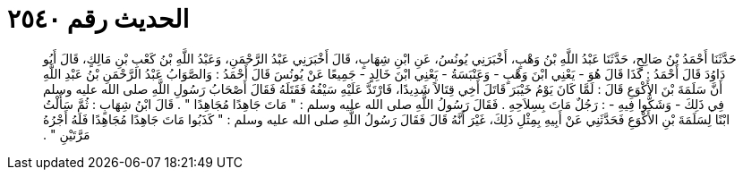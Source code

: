 
= الحديث رقم ٢٥٤٠

[quote.hadith]
حَدَّثَنَا أَحْمَدُ بْنُ صَالِحٍ، حَدَّثَنَا عَبْدُ اللَّهِ بْنُ وَهْبٍ، أَخْبَرَنِي يُونُسُ، عَنِ ابْنِ شِهَابٍ، قَالَ أَخْبَرَنِي عَبْدُ الرَّحْمَنِ، وَعَبْدُ اللَّهِ بْنُ كَعْبِ بْنِ مَالِكٍ، قَالَ أَبُو دَاوُدَ قَالَ أَحْمَدُ ‏:‏ كَذَا قَالَ هُوَ - يَعْنِي ابْنَ وَهْبٍ - وَعَنْبَسَةُ - يَعْنِي ابْنَ خَالِدٍ - جَمِيعًا عَنْ يُونُسَ قَالَ أَحْمَدُ ‏:‏ وَالصَّوَابُ عَبْدُ الرَّحْمَنِ بْنُ عَبْدِ اللَّهِ أَنَّ سَلَمَةَ بْنَ الأَكْوَعِ قَالَ ‏:‏ لَمَّا كَانَ يَوْمُ خَيْبَرَ قَاتَلَ أَخِي قِتَالاً شَدِيدًا، فَارْتَدَّ عَلَيْهِ سَيْفُهُ فَقَتَلَهُ فَقَالَ أَصْحَابُ رَسُولِ اللَّهِ صلى الله عليه وسلم فِي ذَلِكَ - وَشَكُّوا فِيهِ - ‏:‏ رَجُلٌ مَاتَ بِسِلاَحِهِ ‏.‏ فَقَالَ رَسُولُ اللَّهِ صلى الله عليه وسلم ‏:‏ ‏"‏ مَاتَ جَاهِدًا مُجَاهِدًا ‏"‏ ‏.‏ قَالَ ابْنُ شِهَابٍ ‏:‏ ثُمَّ سَأَلْتُ ابْنًا لِسَلَمَةَ بْنِ الأَكْوَعِ فَحَدَّثَنِي عَنْ أَبِيهِ بِمِثْلِ ذَلِكَ، غَيْرَ أَنَّهُ قَالَ فَقَالَ رَسُولُ اللَّهِ صلى الله عليه وسلم ‏:‏ ‏"‏ كَذَبُوا مَاتَ جَاهِدًا مُجَاهِدًا فَلَهُ أَجْرُهُ مَرَّتَيْنِ ‏"‏ ‏.‏